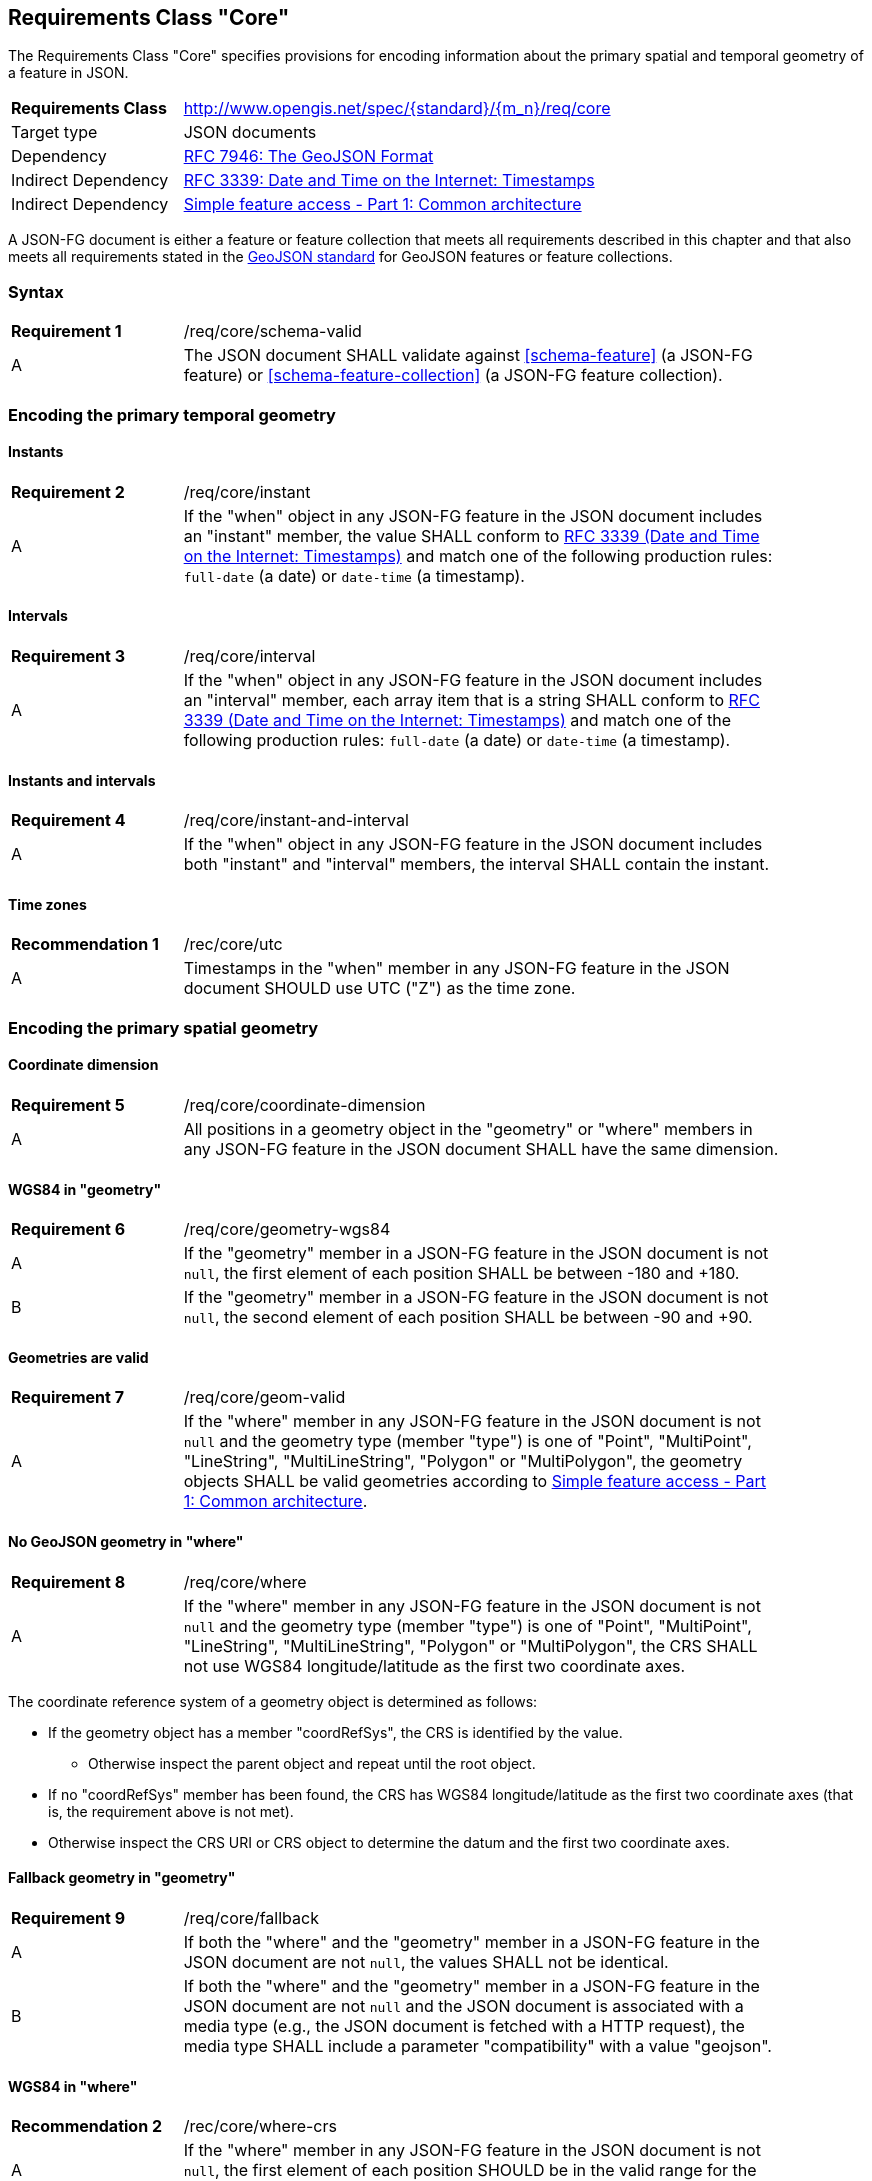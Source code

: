 :req-class: core
[#rc_{req-class}]
== Requirements Class "Core"

The Requirements Class "Core" specifies provisions for encoding information about the primary spatial and temporal geometry of a feature in JSON. 

[cols="2,7",width="90%"]
|===
^|*Requirements Class* |http://www.opengis.net/spec/{standard}/{m_n}/req/{req-class} 
|Target type |JSON documents
|Dependency |<<rfc7946,RFC 7946: The GeoJSON Format>>
|Indirect Dependency |<<rfc3339,RFC 3339: Date and Time on the Internet: Timestamps>>
|Indirect Dependency |<<ogc06_103r4,Simple feature access - Part 1: Common architecture>>
|===

A JSON-FG document is either a feature or feature collection that meets all requirements described in this chapter and that also meets all requirements stated in the <<rfc7946,GeoJSON standard>> for GeoJSON features or feature collections.

:req: schema-valid
[#{req-class}_{req}]
=== Syntax

[width="90%",cols="2,7a"]
|===
^|*Requirement {counter:req-num}* |/req/{req-class}/{req}
^|A |The JSON document SHALL validate against <<schema-feature>> (a JSON-FG feature) or <<schema-feature-collection>> (a JSON-FG feature collection).
|===

=== Encoding the primary temporal geometry

:req: instant
[#{req-class}_{req}]
==== Instants

[width="90%",cols="2,7a"]
|===
^|*Requirement {counter:req-num}* |/req/{req-class}/{req}
^|A |If the "when" object in any JSON-FG feature in the JSON document includes an "instant" member, the value SHALL conform to <<rfc3339,RFC 3339 (Date and Time on the Internet: Timestamps)>> and match one of the following production rules: `full-date` (a date) or `date-time` (a timestamp).
|===

:req: interval
[#{req-class}_{req}]
==== Intervals

[width="90%",cols="2,7a"]
|===
^|*Requirement {counter:req-num}* |/req/{req-class}/{req}
^|A |If the "when" object in any JSON-FG feature in the JSON document includes an "interval" member, each array item that is a string SHALL conform to <<rfc3339,RFC 3339 (Date and Time on the Internet: Timestamps)>> and match one of the following production rules: `full-date` (a date) or `date-time` (a timestamp).
|===

:req: instant-and-interval
[#{req-class}_{req}]
==== Instants and intervals

[width="90%",cols="2,7a"]
|===
^|*Requirement {counter:req-num}* |/req/{req-class}/{req}
^|A |If the "when" object in any JSON-FG feature in the JSON document includes both "instant" and "interval" members, the interval SHALL contain the instant.
|===

:rec: utc
[#{req-class}_{rec}]
==== Time zones

[width="90%",cols="2,7a"]
|===
^|*Recommendation {counter:rec-num}* |/rec/{req-class}/{rec}
^|A |Timestamps in the "when" member in any JSON-FG feature in the JSON document SHOULD use UTC ("Z") as the time zone.
|===

=== Encoding the primary spatial geometry

:req: coordinate-dimension
[#{req-class}_{req}]
==== Coordinate dimension

[width="90%",cols="2,7a"]
|===
^|*Requirement {counter:req-num}* |/req/{req-class}/{req}
^|A |All positions in a geometry object in the "geometry" or "where" members in any JSON-FG feature in the JSON document SHALL have the same dimension.
|===

:req: geometry-wgs84
[#{req-class}_{req}]
==== WGS84 in "geometry"

[width="90%",cols="2,7a"]
|===
^|*Requirement {counter:req-num}* |/req/{req-class}/{req}
^|A |If the "geometry" member in a JSON-FG feature in the JSON document is not `null`, the first element of each position SHALL be between -180 and +180.
^|B |If the "geometry" member in a JSON-FG feature in the JSON document is not `null`, the second element of each position SHALL be between -90 and +90.
|===

:req: geom-valid
[#{req-class}_{req}]
==== Geometries are valid

[width="90%",cols="2,7a"]
|===
^|*Requirement {counter:req-num}* |/req/{req-class}/{req}
^|A |If the "where" member in any JSON-FG feature in the JSON document is not `null` and the geometry type (member "type") is one of "Point", "MultiPoint", "LineString", "MultiLineString", "Polygon" or "MultiPolygon", the geometry objects SHALL be valid geometries according to <<ogc06_103r4,Simple feature access - Part 1: Common architecture>>.
|===

:req: where
[#{req-class}_{req}]
==== No GeoJSON geometry in "where"

[width="90%",cols="2,7a"]
|===
^|*Requirement {counter:req-num}* |/req/{req-class}/{req}
^|A |If the "where" member in any JSON-FG feature in the JSON document is not `null` and the geometry type (member "type") is one of "Point", "MultiPoint", "LineString", "MultiLineString", "Polygon" or "MultiPolygon", the CRS SHALL not use WGS84 longitude/latitude as the first two coordinate axes.
|===

The coordinate reference system of a geometry object is determined as follows: 

* If the geometry object has a member "coordRefSys", the CRS is identified by the value. 
** Otherwise inspect the parent object and repeat until the root object.
* If no "coordRefSys" member has been found, the CRS has WGS84 longitude/latitude as the first two coordinate axes (that is, the requirement above is not met).
* Otherwise inspect the CRS URI or CRS object to determine the datum and the first two coordinate axes.

:req: fallback
[#{req-class}_{req}]
==== Fallback geometry in "geometry"

[width="90%",cols="2,7a"]
|===
^|*Requirement {counter:req-num}* |/req/{req-class}/{req}
^|A |If both the "where" and the "geometry" member in a JSON-FG feature in the JSON document are not `null`, the values SHALL not be identical.
^|B |If both the "where" and the "geometry" member in a JSON-FG feature in the JSON document are not `null` and the JSON document is associated with a media type (e.g., the JSON document is fetched with a HTTP request), the media type SHALL include a parameter "compatibility" with a value "geojson".
|===

:rec: where-crs
[#{req-class}_{rec}]
==== WGS84 in "where"

[width="90%",cols="2,7a"]
|===
^|*Recommendation {counter:rec-num}* |/rec/{req-class}/{rec}
^|A |If the "where" member in any JSON-FG feature in the JSON document is not `null`, the first element of each position SHOULD be in the valid range for the first coordinate axis of the CRS.
^|B |If the "geometry" member in any JSON-FG feature in the JSON document is not `null`, the second element of each position SHOULD be in the valid range for the second coordinate axis of the CRS.
|===

See above for a description how to determine the CRS of a geometry object.










////
===== Polyhedron

A _polyhedron_ is an non-empty array of _multi-polygon_ arrays. Each _multi-polygon_ array is a shell and must be closed. The first shell is the exterior boundary, all other shells are holes.

The dimension of all positions is three.

===== MultiPolyhedron

A _multi-polyhedron_ is an array of _polyhedron_ objects. The order of the polyhedron geometry objects in the array is not significant.
////